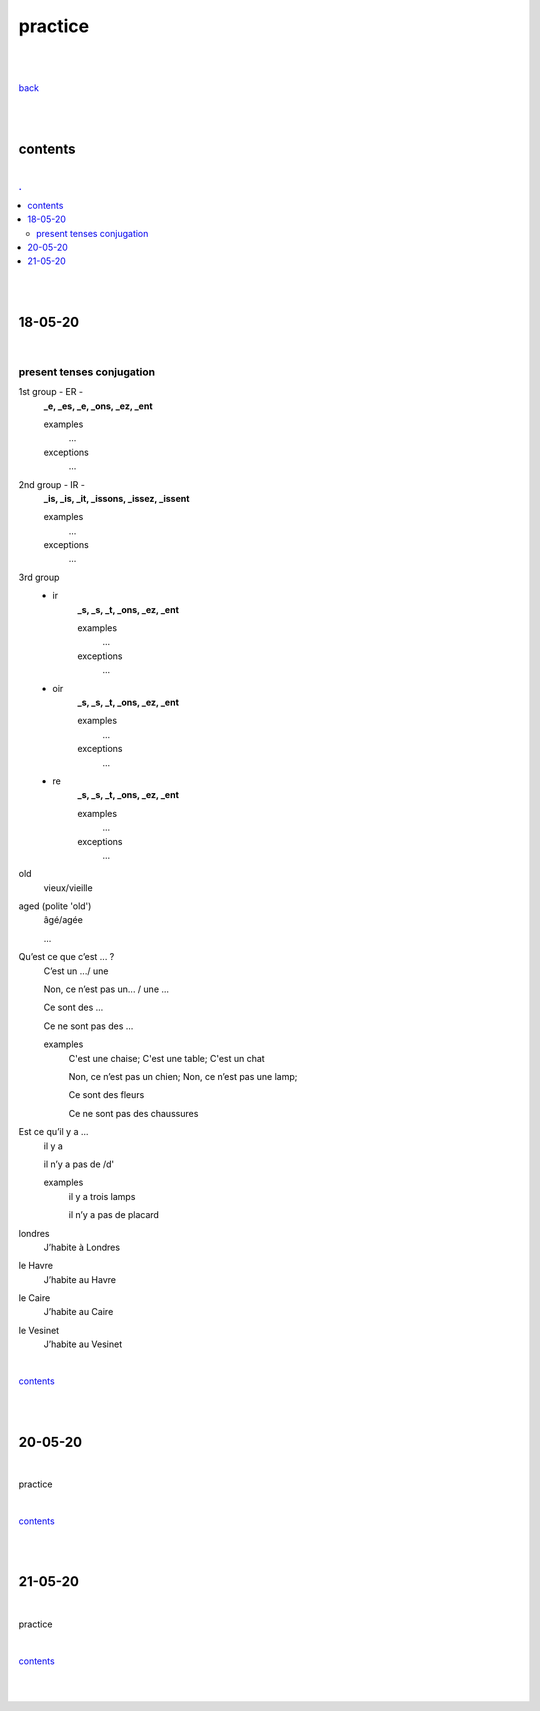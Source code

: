 **practice**
------------

|
|

`back <https://github.com/szczepanski/fr/blob/master/readme.rst>`_

|
|

contents
========

|

.. comment --> depth describes headings level inclusion
.. contents:: .
   :depth: 10

|
|

18-05-20
===============

|

**************************
present tenses conjugation
**************************

1st group - ER -
   **_e, _es, _e, _ons, _ez, _ent**
   
   examples
      ...
   exceptions
      ...

2nd group - IR -
   **_is, _is, _it, _issons, _issez, _issent**
   
   examples
      ...
   exceptions
      ...

3rd group
   - ir
      **_s, _s, _t, _ons, _ez, _ent**
      
      examples
         ...

      exceptions
         ...

   - oir
      **_s, _s, _t, _ons, _ez, _ent**
      
      examples
         ...

      exceptions
         ...
      
   - re
      **_s, _s, _t, _ons, _ez, _ent**
      
      examples
         ...

      exceptions
         ...



old
   vieux/vieille

aged (polite 'old') 
   âgé/agée

   ...

Qu’est ce que c’est ... ?
   C’est un .../ une
   
   Non, ce n’est pas un... / une ...
   
   Ce sont des ...
   
   Ce ne sont pas des ...
   
   examples
      C'est une chaise; C'est une table; C'est un chat
      
      Non, ce n’est pas un chien; Non, ce n’est pas une lamp;
      
      Ce sont des fleurs
   
      Ce ne sont pas des chaussures



 
      
      

Est ce qu’il y a ...
   il y a
   
   il n’y a pas de /d'
   
   examples
      il y a trois lamps 
      
      il n’y a pas de placard

      
      
londres
   J’habite à Londres
le Havre
   J’habite au Havre
le Caire
   J’habite au Caire
le Vesinet
   J’habite au Vesinet

|

contents_

|
|

20-05-20
===============

|

practice

|

contents_

|
|

21-05-20
===============

|

practice

|

contents_

|
|
